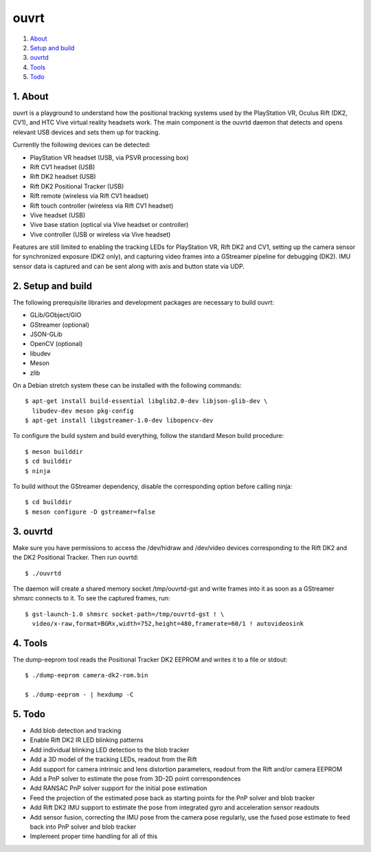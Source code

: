 ouvrt
=====

1. About_
2. `Setup and build`_
3. ouvrtd_
4. Tools_
5. Todo_

.. _About: `1. About`_
.. _Setup and build: `2. Setup and build`_
.. _ouvrtd: `3. ouvrtd`_
.. _Tools: `4. Tools`_
.. _Todo: `5. Todo`_

1. About
--------

ouvrt is a playground to understand how the positional tracking systems used
by the PlayStation VR, Oculus Rift (DK2, CV1), and HTC Vive virtual reality
headsets work. The main component is the ouvrtd daemon that detects and opens
relevant USB devices and sets them up for tracking.

Currently the following devices can be detected:

- PlayStation VR headset (USB, via PSVR processing box)
- Rift CV1 headset (USB)
- Rift DK2 headset (USB)
- Rift DK2 Positional Tracker (USB)
- Rift remote (wireless via Rift CV1 headset)
- Rift touch controller (wireless via Rift CV1 headset)
- Vive headset (USB)
- Vive base station (optical via Vive headset or controller)
- Vive controller (USB or wireless via Vive headset)

Features are still limited to enabling the tracking LEDs for PlayStation VR,
Rift DK2 and CV1, setting up the camera sensor for synchronized exposure (DK2
only), and capturing video frames into a GStreamer pipeline for debugging
(DK2). IMU sensor data is captured and can be sent along with axis and button
state via UDP.

2. Setup and build
------------------

The following prerequisite libraries and development packages are necessary
to build ouvrt:

- GLib/GObject/GIO
- GStreamer (optional)
- JSON-GLib
- OpenCV (optional)
- libudev
- Meson
- zlib

On a Debian stretch system these can be installed with the following commands::

  $ apt-get install build-essential libglib2.0-dev libjson-glib-dev \
    libudev-dev meson pkg-config
  $ apt-get install libgstreamer-1.0-dev libopencv-dev

To configure the build system and build everything, follow the standard Meson
build procedure::

  $ meson builddir
  $ cd builddir
  $ ninja

To build without the GStreamer dependency, disable the corresponding option
before calling ninja::

  $ cd builddir
  $ meson configure -D gstreamer=false

3. ouvrtd
---------

Make sure you have permissions to access the /dev/hidraw and /dev/video devices
corresponding to the Rift DK2 and the DK2 Positional Tracker. Then run ouvrtd::

  $ ./ouvrtd

The daemon will create a shared memory socket /tmp/ouvrtd-gst and write frames
into it as soon as a GStreamer shmsrc connects to it. To see the captured
frames, run::

  $ gst-launch-1.0 shmsrc socket-path=/tmp/ouvrtd-gst ! \
    video/x-raw,format=BGRx,width=752,height=480,framerate=60/1 ! autovideosink

4. Tools
--------

The dump-eeprom tool reads the Positional Tracker DK2 EEPROM and writes it to
a file or stdout::

  $ ./dump-eeprom camera-dk2-rom.bin

  $ ./dump-eeprom - | hexdump -C

5. Todo
-------

- Add blob detection and tracking
- Enable Rift DK2 IR LED blinking patterns
- Add individual blinking LED detection to the blob tracker
- Add a 3D model of the tracking LEDs, readout from the Rift
- Add support for camera intrinsic and lens distortion parameters, readout
  from the Rift and/or camera EEPROM
- Add a PnP solver to estimate the pose from 3D-2D point correspondences
- Add RANSAC PnP solver support for the initial pose estimation
- Feed the projection of the estimated pose back as starting points for the
  PnP solver and blob tracker
- Add Rift DK2 IMU support to estimate the pose from integrated gyro and
  acceleration sensor readouts
- Add sensor fusion, correcting the IMU pose from the camera pose regularly,
  use the fused pose estimate to feed back into PnP solver and blob tracker
- Implement proper time handling for all of this
